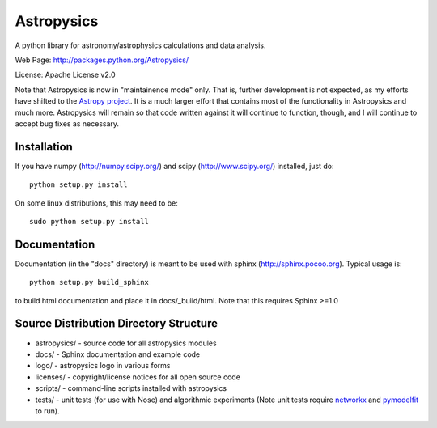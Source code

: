 Astropysics
===========

A python library for astronomy/astrophysics calculations and data analysis.

Web Page: http://packages.python.org/Astropysics/

License: Apache License v2.0

Note that Astropysics is now in "maintainence mode" only.  That is,
further development is not expected, as my efforts have shifted to the
`Astropy project <http://www.astropy.org>`_.  It is a much larger effort
that contains most of the functionality in Astropysics and much more.
Astropysics will remain so that code written against it will continue to
function, though, and I will continue to accept bug fixes as necessary.

Installation
------------

If you have numpy (http://numpy.scipy.org/) and scipy (http://www.scipy.org/) installed, just do::

  python setup.py install

On some linux distributions, this may need to be::

  sudo python setup.py install

Documentation
-------------

Documentation (in the "docs" directory) is meant to be used with sphinx (http://sphinx.pocoo.org).  Typical usage is::

  python setup.py build_sphinx

to build html documentation and place it in docs/_build/html.  Note that this requires Sphinx >=1.0

Source Distribution Directory Structure
---------------------------------------

* astropysics/ - source code for all astropysics modules
* docs/ - Sphinx documentation and example code
* logo/ - astropysics logo in various forms
* licenses/ - copyright/license notices for all open source code
* scripts/ - command-line scripts installed with astropysics
* tests/ - unit tests (for use with Nose) and algorithmic experiments (Note unit tests require `networkx <http://pypi.python.org/pypi/networkx>`_ and `pymodelfit <http://pypi.python.org/pypi/PyModelFit>`_ to run).

